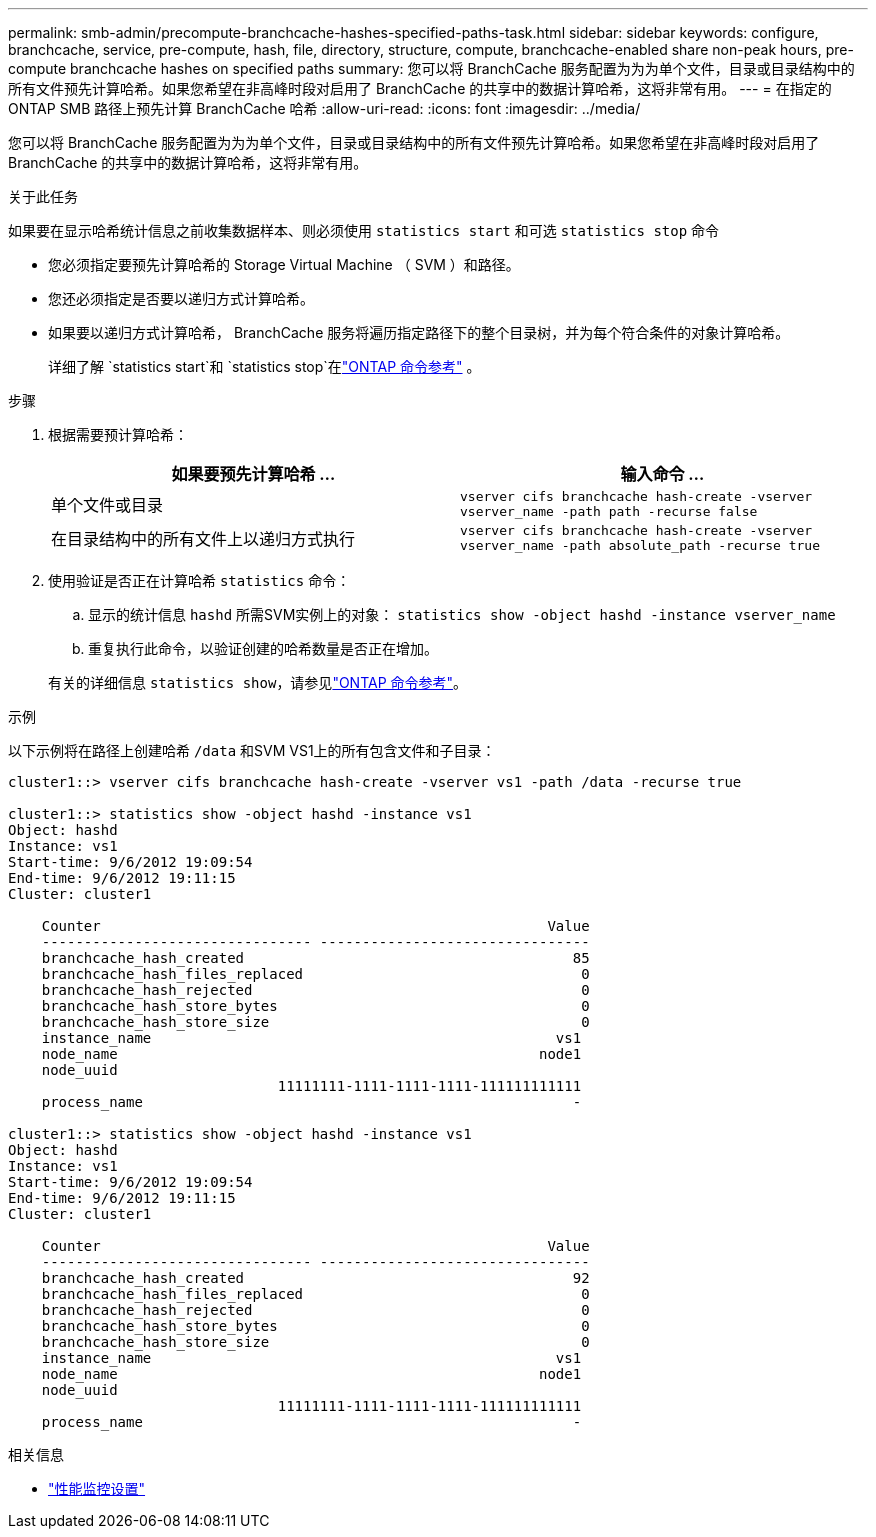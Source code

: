 ---
permalink: smb-admin/precompute-branchcache-hashes-specified-paths-task.html 
sidebar: sidebar 
keywords: configure, branchcache, service, pre-compute, hash, file, directory, structure, compute, branchcache-enabled share non-peak hours, pre-compute branchcache hashes on specified paths 
summary: 您可以将 BranchCache 服务配置为为为单个文件，目录或目录结构中的所有文件预先计算哈希。如果您希望在非高峰时段对启用了 BranchCache 的共享中的数据计算哈希，这将非常有用。 
---
= 在指定的 ONTAP SMB 路径上预先计算 BranchCache 哈希
:allow-uri-read: 
:icons: font
:imagesdir: ../media/


[role="lead"]
您可以将 BranchCache 服务配置为为为单个文件，目录或目录结构中的所有文件预先计算哈希。如果您希望在非高峰时段对启用了 BranchCache 的共享中的数据计算哈希，这将非常有用。

.关于此任务
如果要在显示哈希统计信息之前收集数据样本、则必须使用 `statistics start` 和可选 `statistics stop` 命令

* 您必须指定要预先计算哈希的 Storage Virtual Machine （ SVM ）和路径。
* 您还必须指定是否要以递归方式计算哈希。
* 如果要以递归方式计算哈希， BranchCache 服务将遍历指定路径下的整个目录树，并为每个符合条件的对象计算哈希。
+
详细了解 `statistics start`和 `statistics stop`在link:https://docs.netapp.com/us-en/ontap-cli/search.html?q=statistics["ONTAP 命令参考"^] 。



.步骤
. 根据需要预计算哈希：
+
|===
| 如果要预先计算哈希 ... | 输入命令 ... 


 a| 
单个文件或目录
 a| 
`vserver cifs branchcache hash-create -vserver vserver_name -path path -recurse false`



 a| 
在目录结构中的所有文件上以递归方式执行
 a| 
`vserver cifs branchcache hash-create -vserver vserver_name -path absolute_path -recurse true`

|===
. 使用验证是否正在计算哈希 `statistics` 命令：
+
.. 显示的统计信息 `hashd` 所需SVM实例上的对象： `statistics show -object hashd -instance vserver_name`
.. 重复执行此命令，以验证创建的哈希数量是否正在增加。


+
有关的详细信息 `statistics show`，请参见link:https://docs.netapp.com/us-en/ontap-cli/statistics-show.html["ONTAP 命令参考"^]。



.示例
以下示例将在路径上创建哈希 `/data` 和SVM VS1上的所有包含文件和子目录：

[listing]
----
cluster1::> vserver cifs branchcache hash-create -vserver vs1 -path /data -recurse true

cluster1::> statistics show -object hashd -instance vs1
Object: hashd
Instance: vs1
Start-time: 9/6/2012 19:09:54
End-time: 9/6/2012 19:11:15
Cluster: cluster1

    Counter                                                     Value
    -------------------------------- --------------------------------
    branchcache_hash_created                                       85
    branchcache_hash_files_replaced                                 0
    branchcache_hash_rejected                                       0
    branchcache_hash_store_bytes                                    0
    branchcache_hash_store_size                                     0
    instance_name                                                vs1
    node_name                                                  node1
    node_uuid
                                11111111-1111-1111-1111-111111111111
    process_name                                                   -

cluster1::> statistics show -object hashd -instance vs1
Object: hashd
Instance: vs1
Start-time: 9/6/2012 19:09:54
End-time: 9/6/2012 19:11:15
Cluster: cluster1

    Counter                                                     Value
    -------------------------------- --------------------------------
    branchcache_hash_created                                       92
    branchcache_hash_files_replaced                                 0
    branchcache_hash_rejected                                       0
    branchcache_hash_store_bytes                                    0
    branchcache_hash_store_size                                     0
    instance_name                                                vs1
    node_name                                                  node1
    node_uuid
                                11111111-1111-1111-1111-111111111111
    process_name                                                   -
----
.相关信息
* link:../performance-config/index.html["性能监控设置"]

